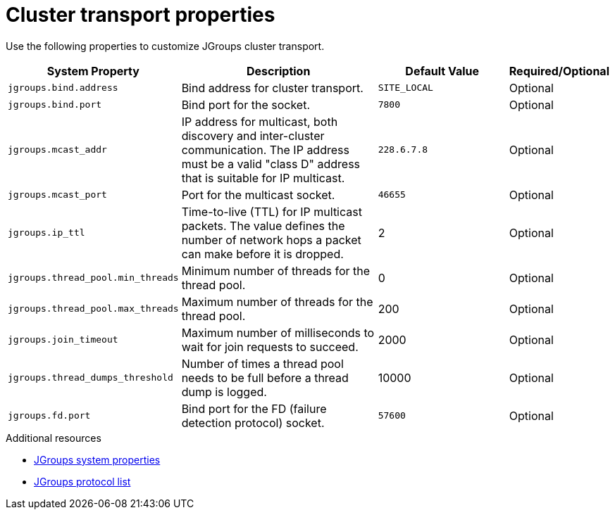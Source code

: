 [id='jgroups-system-properties_{context}']
= Cluster transport properties

Use the following properties to customize JGroups cluster transport.

[%header,cols="1,3,2,1"]
|===

| System Property
| Description
| Default Value
| Required/Optional

| `jgroups.bind.address`
| Bind address for cluster transport.
| `SITE_LOCAL`
| Optional

| `jgroups.bind.port`
| Bind port for the socket.
| `7800`
| Optional

| `jgroups.mcast_addr`
| IP address for multicast, both discovery and inter-cluster communication. The IP address must be a valid "class D" address that is suitable for IP multicast.
| `228.6.7.8`
| Optional

| `jgroups.mcast_port`
| Port for the multicast socket.
| `46655`
| Optional

| `jgroups.ip_ttl`
| Time-to-live (TTL) for IP multicast packets. The value defines the number of network hops a packet can make before it is dropped.
| 2
| Optional

| `jgroups.thread_pool.min_threads`
| Minimum number of threads for the thread pool.
| 0
| Optional

| `jgroups.thread_pool.max_threads`
| Maximum number of threads for the thread pool.
| 200
| Optional

| `jgroups.join_timeout`
| Maximum number of milliseconds to wait for join requests to succeed.
| 2000
| Optional

|`jgroups.thread_dumps_threshold`
| Number of times a thread pool needs to be full before a thread dump is logged.
| 10000
| Optional

| `jgroups.fd.port`
| Bind port for the FD (failure detection protocol) socket.
| `57600`
| Optional

|===

[role="_additional-resources"]
.Additional resources
* link:{jgroups_docs}#SystemProperties[JGroups system properties]
* link:{jgroups_docs}#protlist[JGroups protocol list]
